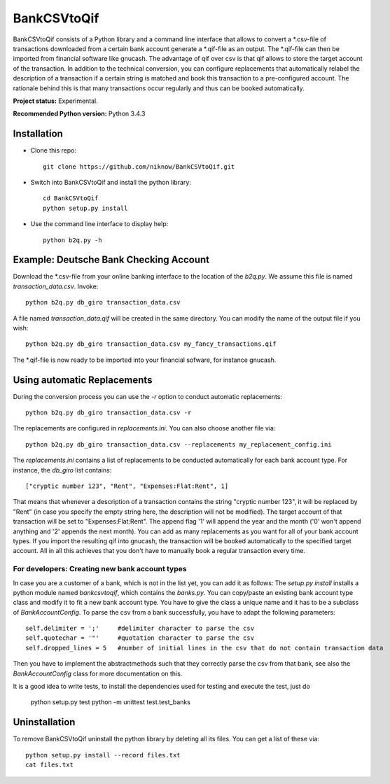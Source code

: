 BankCSVtoQif
=======

BankCSVtoQif consists of a Python library and a command line interface that allows to convert a *.csv-file
of transactions downloaded from a certain bank account generate a *.qif-file as an output. The *.qif-file can then be
imported from financial software like gnucash. The advantage of qif over csv is that qif allows to store the target
account of the transaction. In addition to the technical conversion, you can configure replacements that automatically
relabel the description of a transaction if a certain string is matched and book this transaction to a pre-configured
account. The rationale behind this is that many transactions occur regularly and thus can be booked automatically.

**Project status:** Experimental.

**Recommended Python version:** Python 3.4.3

Installation
-------

* Clone this repo::

    git clone https://github.com/niknow/BankCSVtoQif.git

* Switch into BankCSVtoQif and install the python library::

    cd BankCSVtoQif
    python setup.py install

* Use the command line interface to display help::

    python b2q.py -h


Example: Deutsche Bank Checking Account
-------
Download the *.csv-file from your online banking interface to the location of the `b2q.py`. We assume this file
is named `transaction_data.csv`. Invoke::

    python b2q.py db_giro transaction_data.csv

A file named `transaction_data.qif` will be created in the same directory. You can modify the name of the output
file if you wish::

    python b2q.py db_giro transaction_data.csv my_fancy_transactions.qif

The *.qif-file is now ready to be imported into your financial sofware, for instance gnucash.


Using automatic Replacements
-------
During the conversion process you can use the `-r` option to conduct automatic replacements::

    python b2q.py db_giro transaction_data.csv -r

The replacements are configured in `replacements.ini`. You can also choose another file via::

    python b2q.py db_giro transaction_data.csv --replacements my_replacement_config.ini

The `replacements.ini` contains a list of replacements to be conducted automatically for each bank account type. For
instance, the `db_giro` list contains::

    ["cryptic number 123", "Rent", "Expenses:Flat:Rent", 1]

That means that whenever a description of a transaction contains the string "cryptic number 123", it will be
replaced by "Rent" (in case you specify the empty string here, the description will not be modified). The target
account of that transaction will be set to "Expenses:Flat:Rent". The append flag '1' will append the year and the month
('0' won't append anything and '2' appends the next month). You can add as many replacements as you want for all of your
bank account types. If you import the resulting qif into gnucash, the transaction will be booked automatically to the
specified target account. All in all this achieves that you don't have to manually book a regular transaction every time.

For developers: Creating new bank account types
~~~~~~~
In case you are a customer of a bank, which is not in the list yet, you can add it as follows: The
`setup.py install` installs a python module named `bankcsvtoqif`, which contains the `banks.py`. You can copy/paste
an existing bank account type class and modify it to fit a new bank account type. You have to give the class a
unique name and it has to be a subclass of `BankAccountConfig`. To parse the csv from a bank successfully, you have
to adapt the following parameters::

    self.delimiter = ';'     #delimiter character to parse the csv
    self.quotechar = '"'     #quotation character to parse the csv
    self.dropped_lines = 5   #number of initial lines in the csv that do not contain transaction data

Then you have to implement the abstractmethods such that they correctly parse the csv from that bank, see also the
`BankAccountConfig` class for more documentation on this.

It is a good idea to write tests, to install the dependencies used for testing and execute the test, just do

    python setup.py test
    python -m unittest test.test_banks


Uninstallation
-------
To remove BankCSVtoQif uninstall the python library by deleting all its files. You can get a list of these via::

    python setup.py install --record files.txt
    cat files.txt

